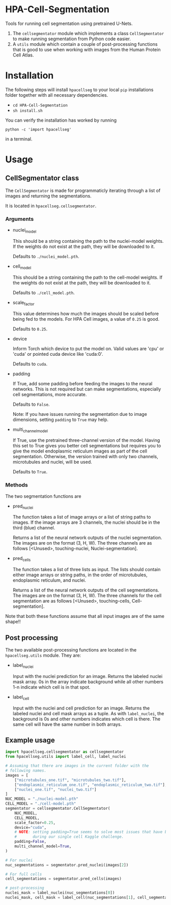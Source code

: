 * HPA-Cell-Segmentation
Tools for running cell segmentation using pretrained U-Nets.

1. The =cellsegmentator= module which implements a class
   =CellSegmentator= to make running segmentation from Python code
   easier.
2. A =utils= module which contain a couple of post-processing functions
   that is good to use when working with images from the Human Protein
   Cell Atlas.

* Installation
The following steps will install =hpacellseg= to your local =pip=
installations folder together with all necessary dependencies.

- =cd HPA-Cell-Segmentation=
- =sh install.sh=

You can verify the installation has worked by running
#+begin_example
python -c 'import hpacellseg'
#+end_example
in a terminal.


* Usage
** CellSegmentator class
The =CellSegmentator= is made for programmaticly iterating through a
list of images and returning the segmentations.

It is located in ~hpacellseg.cellsegmentator~.

*** Arguments
- nuclei_model

  This should be a string containing the path to the nuclei-model weights.
  If the weights do not exist at the path, they will be downloaded to it.
  
  Defaults to ~./nuclei_model.pth~.
- cell_model

  This should be a string containing the path to the cell-model weights.
  If the weights do not exist at the path, they will be downloaded to it.
  
  Defaults to ~./cell_model.pth~.
- scale_factor

  This value determines how much the images should be
  scaled before being fed to the models.
  For HPA Cell images, a value of ~0.25~ is good.
  
  Defaults to ~0.25~.
- device

  Inform Torch which device to put the model on.
  Valid values are 'cpu' or 'cuda' or pointed cuda device like 'cuda:0'.
  
  Defaults to ~cuda~.
- padding

  If True, add some padding before feeding the images to the neural
  networks. This is not required but can make segmentations,
  especially cell segmentations, more accurate. 
  
  Defaults to ~False~.
  
  Note:  If you have issues running the segmentation due to image dimensions, setting ~padding~ to ~True~ may help.

- multi_channel_model

  If True, use the pretrained three-channel version of the model.
  Having this set to True gives you better cell segmentations but
  requires you to give the model endoplasmic reticulum images as part
  of the cell segmentation. Otherwise, the version trained with only
  two channels, microtubules and nuclei, will be used.
  
  Defaults to ~True~.

*** Methods
The two segmentation functions are
- pred_nuclei

  The function takes a list of image arrays or a list of string paths
  to images. If the image arrays are 3 channels, the nuclei should be
  in the third (blue) channel.

  Returns a list of the neural network outputs of the nuclei segmentation. The
  images are on the format (3, H, W). The three channels are as
  follows [<Unused>, touching-nuclei, Nuclei-segmentation].

- pred_cells

  The function takes a list of three lists as input. The lists should
  contain either image arrays or string paths, in the order of
  microtubules, endoplasmic reticulum, and nuclei.

  Returns a list of the neural network outputs of the cell segmentations. The
  images are on the format (3, H, W). The three channels for the cell
  segmentation are as follows [<Unused>, touching-cells,
  Cell-segmentation].

Note that both these functions assume that all input images are of the
same shape!!

** Post processing
The two available post-processing functions are located in the ~hpacellseg.utils~ module. They are:
- label_nuclei

  Input with the nuclei prediction for an image. Returns the labeled
  nuclei mask array. 0s in the array indicate background while all
  other numbers 1-n indicate which cell is in that spot.

- label_cell

  Input with the nuclei and cell prediction for an image. Returns the
  labeled nuclei and cell mask arrays as a tuple. As with
  =label_nuclei=, the background is 0s and other numbers indicates which
  cell is there. The same cell will have the same number in both
  arrays.

** Example usage

#+begin_src python
  import hpacellseg.cellsegmentator as cellsegmentator
  from hpacellseg.utils import label_cell, label_nuclei

  # Assuming that there are images in the current folder with the
  # following names.
  images = [
      ["microtubules_one.tif", "microtubules_two.tif"],
      ["endoplasmic_reticulum_one.tif", "endoplasmic_reticulum_two.tif"],
      ["nuclei_one.tif", "nuclei_two.tif"]
  ]
  NUC_MODEL = "./nuclei-model.pth"
  CELL_MODEL = "./cell-model.pth"
  segmentator = cellsegmentator.CellSegmentator(
      NUC_MODEL,
      CELL_MODEL,
      scale_factor=0.25,
      device="cuda",
      # NOTE: setting padding=True seems to solve most issues that have been encountered
      #       during our single cell Kaggle challenge.
      padding=False,
      multi_channel_model=True,
  )

  # For nuclei
  nuc_segmentations = segmentator.pred_nuclei(images[2])

  # For full cells
  cell_segmentations = segmentator.pred_cells(images)

  # post-processing
  nuclei_mask = label_nuclei(nuc_segmentations[0])
  nuclei_mask, cell_mask = label_cell(nuc_segmentations[1], cell_segmentations[1])
#+end_src
